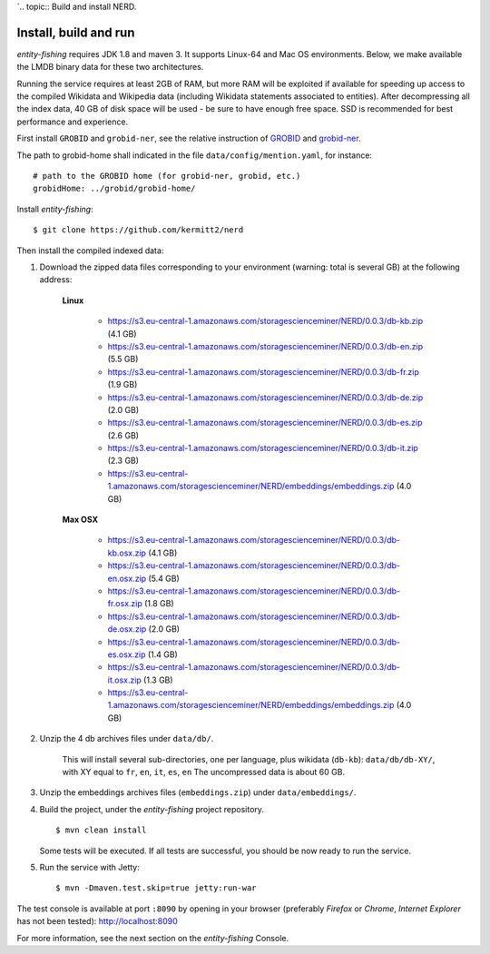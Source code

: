 `.. topic:: Build and install NERD.

Install, build and run
======================

*entity-fishing* requires JDK 1.8 and maven 3. It supports Linux-64 and Mac OS environments. Below, we make available the LMDB binary data for these two architectures. 

Running the service requires at least 2GB of RAM, but more RAM will be exploited if available for speeding up access to the compiled Wikidata and Wikipedia data (including Wikidata statements associated to entities).
After decompressing all the index data, 40 GB of disk space will be used - be sure to have enough free space. SSD is recommended for best performance and experience.

First install ``GROBID`` and ``grobid-ner``, see the relative instruction of `GROBID <http://github.com/kermitt2/grobid>`_ and `grobid-ner <http://github.com/kermitt2/grobid-ner>`_.

The path to grobid-home shall indicated in the file ``data/config/mention.yaml``, for instance:
::
   # path to the GROBID home (for grobid-ner, grobid, etc.)
   grobidHome: ../grobid/grobid-home/

Install *entity-fishing*:
::
   $ git clone https://github.com/kermitt2/nerd


Then install the compiled indexed data:

#. Download the zipped data files corresponding to your environment (warning: total is several GB) at the following address:

    **Linux**

        - https://s3.eu-central-1.amazonaws.com/storagescienceminer/NERD/0.0.3/db-kb.zip (4.1 GB)

        - https://s3.eu-central-1.amazonaws.com/storagescienceminer/NERD/0.0.3/db-en.zip (5.5 GB)

        - https://s3.eu-central-1.amazonaws.com/storagescienceminer/NERD/0.0.3/db-fr.zip (1.9 GB)

        - https://s3.eu-central-1.amazonaws.com/storagescienceminer/NERD/0.0.3/db-de.zip (2.0 GB)

        - https://s3.eu-central-1.amazonaws.com/storagescienceminer/NERD/0.0.3/db-es.zip (2.6 GB)

        - https://s3.eu-central-1.amazonaws.com/storagescienceminer/NERD/0.0.3/db-it.zip (2.3 GB)

        - https://s3.eu-central-1.amazonaws.com/storagescienceminer/NERD/embeddings/embeddings.zip (4.0 GB)

    **Max OSX**

        - https://s3.eu-central-1.amazonaws.com/storagescienceminer/NERD/0.0.3/db-kb.osx.zip (4.1 GB)

        - https://s3.eu-central-1.amazonaws.com/storagescienceminer/NERD/0.0.3/db-en.osx.zip (5.4 GB)

        - https://s3.eu-central-1.amazonaws.com/storagescienceminer/NERD/0.0.3/db-fr.osx.zip (1.8 GB)

        - https://s3.eu-central-1.amazonaws.com/storagescienceminer/NERD/0.0.3/db-de.osx.zip (2.0 GB)

        - https://s3.eu-central-1.amazonaws.com/storagescienceminer/NERD/0.0.3/db-es.osx.zip (1.4 GB)

        - https://s3.eu-central-1.amazonaws.com/storagescienceminer/NERD/0.0.3/db-it.osx.zip (1.3 GB)

        - https://s3.eu-central-1.amazonaws.com/storagescienceminer/NERD/embeddings/embeddings.zip (4.0 GB)


#. Unzip the 4 db archives files under ``data/db/``.

    This will install several sub-directories, one per language, plus wikidata (``db-kb``): ``data/db/db-XY/``, with XY equal to ``fr``, ``en``, ``it``, ``es``, ``en``
    The uncompressed data is about 60 GB.

#. Unzip the embeddings archives files (``embeddings.zip``) under ``data/embeddings/``.

#. Build the project, under the *entity-fishing* project repository.
   ::
      $ mvn clean install

   Some tests will be executed. If all tests are successful, you should be now ready to run the service.

#. Run the service with Jetty:
   ::
      $ mvn -Dmaven.test.skip=true jetty:run-war

The test console is available at port ``:8090`` by opening in your browser (preferably *Firefox* or *Chrome*, *Internet Explorer* has not been tested): http://localhost:8090

For more information, see the next section on the *entity-fishing* Console.
